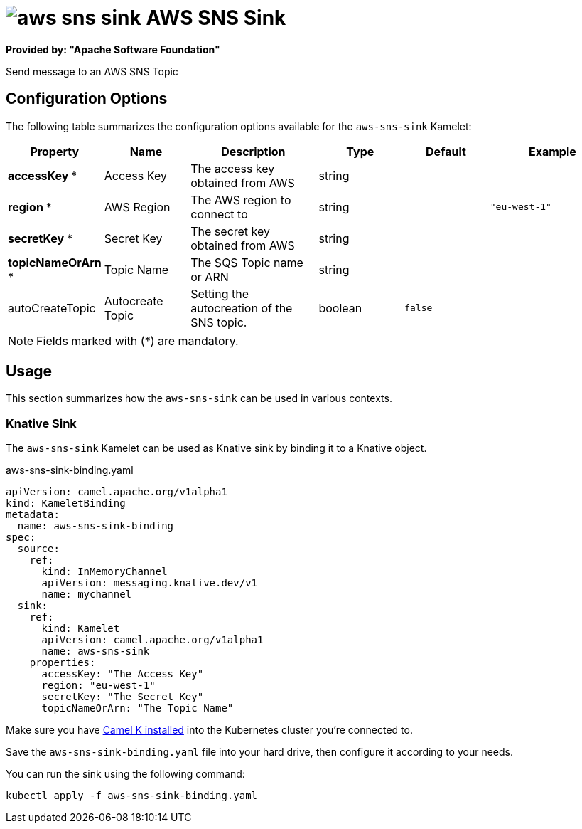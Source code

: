 // THIS FILE IS AUTOMATICALLY GENERATED: DO NOT EDIT
= image:kamelets/aws-sns-sink.svg[] AWS SNS Sink

*Provided by: "Apache Software Foundation"*

Send message to an AWS SNS Topic

== Configuration Options

The following table summarizes the configuration options available for the `aws-sns-sink` Kamelet:
[width="100%",cols="2,^2,3,^2,^2,^3",options="header"]
|===
| Property| Name| Description| Type| Default| Example
| *accessKey {empty}* *| Access Key| The access key obtained from AWS| string| | 
| *region {empty}* *| AWS Region| The AWS region to connect to| string| | `"eu-west-1"`
| *secretKey {empty}* *| Secret Key| The secret key obtained from AWS| string| | 
| *topicNameOrArn {empty}* *| Topic Name| The SQS Topic name or ARN| string| | 
| autoCreateTopic| Autocreate Topic| Setting the autocreation of the SNS topic.| boolean| `false`| 
|===

NOTE: Fields marked with ({empty}*) are mandatory.

== Usage

This section summarizes how the `aws-sns-sink` can be used in various contexts.

=== Knative Sink

The `aws-sns-sink` Kamelet can be used as Knative sink by binding it to a Knative object.

.aws-sns-sink-binding.yaml
[source,yaml]
----
apiVersion: camel.apache.org/v1alpha1
kind: KameletBinding
metadata:
  name: aws-sns-sink-binding
spec:
  source:
    ref:
      kind: InMemoryChannel
      apiVersion: messaging.knative.dev/v1
      name: mychannel
  sink:
    ref:
      kind: Kamelet
      apiVersion: camel.apache.org/v1alpha1
      name: aws-sns-sink
    properties:
      accessKey: "The Access Key"
      region: "eu-west-1"
      secretKey: "The Secret Key"
      topicNameOrArn: "The Topic Name"

----

Make sure you have xref:latest@camel-k::installation/installation.adoc[Camel K installed] into the Kubernetes cluster you're connected to.

Save the `aws-sns-sink-binding.yaml` file into your hard drive, then configure it according to your needs.

You can run the sink using the following command:

[source,shell]
----
kubectl apply -f aws-sns-sink-binding.yaml
----
// THIS FILE IS AUTOMATICALLY GENERATED: DO NOT EDIT
